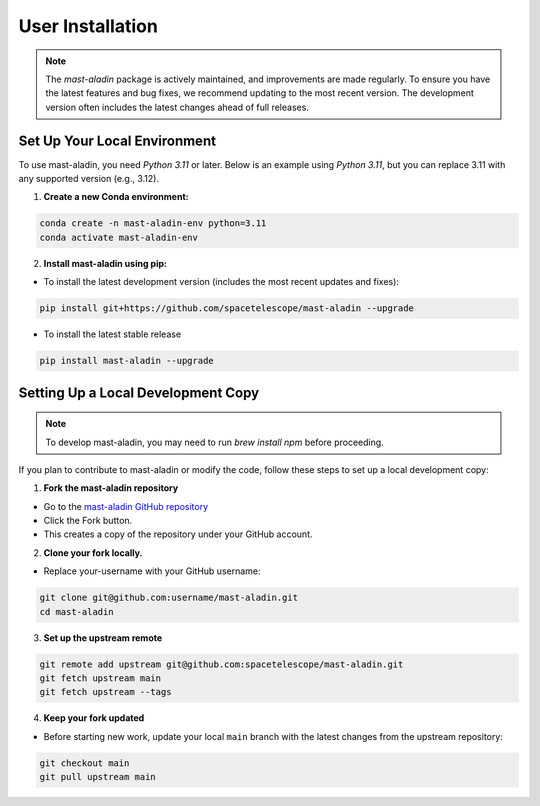 User Installation
-----------------

.. note::

    The `mast-aladin` package is actively maintained, and improvements are made regularly.
    To ensure you have the latest features and bug fixes, we recommend updating to the most 
    recent version. The development version often includes the latest changes ahead of full releases.


Set Up Your Local Environment
^^^^^^^^^^^^^^^^^^^^^^^^^^^^^
To use mast-aladin, you need `Python 3.11` or later. Below is an example using `Python 3.11`, but you can 
replace 3.11 with any supported version (e.g., 3.12).

1. **Create a new Conda environment:**

.. code-block:: bash

    conda create -n mast-aladin-env python=3.11
    conda activate mast-aladin-env

2. **Install mast-aladin using pip:**

- To install the latest development version (includes the most recent updates and fixes):

.. code-block:: bash

    pip install git+https://github.com/spacetelescope/mast-aladin --upgrade

- To install the latest stable release

.. code-block:: bash

    pip install mast-aladin --upgrade

Setting Up a Local Development Copy
^^^^^^^^^^^^^^^^^^^^^^^^^^^^^^^^^^^
.. note::

    To develop mast-aladin, you may need to run `brew install npm`
    before proceeding.

If you plan to contribute to mast-aladin or modify the code, 
follow these steps to set up a local development copy:

1. **Fork the mast-aladin repository**

- Go to the `mast-aladin GitHub repository <https://github.com/spacetelescope/mast-aladin>`_
- Click the Fork button.
- This creates a copy of the repository under your GitHub account.
  
2. **Clone your fork locally.**

- Replace your-username with your GitHub username:

.. code-block:: bash

    git clone git@github.com:username/mast-aladin.git
    cd mast-aladin

3. **Set up the upstream remote**

.. code-block:: bash

    git remote add upstream git@github.com:spacetelescope/mast-aladin.git
    git fetch upstream main
    git fetch upstream --tags

4. **Keep your fork updated**

- Before starting new work, update your local ``main`` branch with the 
  latest changes from the upstream repository:

.. code-block:: bash

    git checkout main
    git pull upstream main



